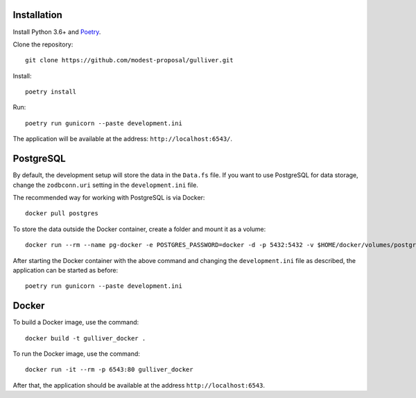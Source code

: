 Installation
------------

Install Python 3.6+ and `Poetry <https://poetry.eustace.io/>`_.

Clone the repository::

  git clone https://github.com/modest-proposal/gulliver.git

Install::

  poetry install

Run::

  poetry run gunicorn --paste development.ini

The application will be available at the address: ``http://localhost:6543/``.

PostgreSQL
----------

By default, the development setup will store the data in the ``Data.fs``
file. If you want to use PostgreSQL for data storage, change the
``zodbconn.uri`` setting in the ``development.ini`` file.

The recommended way for working with PostgreSQL is via Docker::

  docker pull postgres

To store the data outside the Docker container, create a folder
and mount it as a volume::

  docker run --rm --name pg-docker -e POSTGRES_PASSWORD=docker -d -p 5432:5432 -v $HOME/docker/volumes/postgres:/var/lib/postgresql/data postgres

After starting the Docker container with the above command and changing
the ``development.ini`` file as described, the application can be started
as before::

  poetry run gunicorn --paste development.ini

Docker
------

To build a Docker image, use the command::

  docker build -t gulliver_docker .

To run the Docker image, use the command::

  docker run -it --rm -p 6543:80 gulliver_docker

After that, the application should be available at the address
``http://localhost:6543``.
